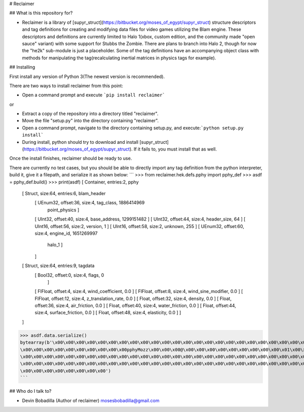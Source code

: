 # Reclaimer

## What is this repository for?

* Reclaimer is a library of [supyr_struct](https://bitbucket.org/moses_of_egypt/supyr_struct) structure descriptors and tag definitions for creating and modifying data files for video games utilizing the Blam engine. These descriptors and definitions are currently limited to Halo 1(xbox, custom edition, and the community made "open sauce" variant) with some support for Stubbs the Zombie. There are plans to branch into Halo 2, though for now the "he2k" sub-module is just a placeholder. Some of the tag definitions have an accompanying object class with methods for manipulating the tag(recalculating inertial matrices in physics tags for example).

## Installing

First install any version of Python 3(The newest version is recommended).

There are two ways to install reclaimer from this point:

*    Open a command prompt and execute ```pip install reclaimer```

or

*    Extract a copy of the repository into a directory titled "reclaimer".
*    Move the file "setup.py" into the directory containing "reclaimer".
*    Open a command prompt, navigate to the directory containing setup.py, and execute:```python setup.py install```
*    During install, python should try to download and install [supyr_struct](https://bitbucket.org/moses_of_egypt/supyr_struct). If it fails to, you must install that as well.

Once the install finishes, reclaimer should be ready to use.

There are currently no test cases, but you should be able to directly import any tag definition from the python interpreter, build it, give it a filepath, and serialize it as shown below:
```
>>> from reclaimer.hek.defs.pphy import pphy_def
>>> asdf = pphy_def.build()
>>> print(asdf)
[ Container, entries:2, pphy
    [ Struct, size:64, entries:6, blam_header
        [ UEnum32, offset:36, size:4, tag_class, 1886414969
             point_physics ]
        [ UInt32, offset:40, size:4, base_address, 1299151482 ]
        [ UInt32, offset:44, size:4, header_size, 64 ]
        [ UInt16, offset:56, size:2, version, 1 ]
        [ UInt16, offset:58, size:2, unknown, 255 ]
        [ UEnum32, offset:60, size:4, engine_id, 1651269997
             halo_1 ]
        ]
    [ Struct, size:64, entries:9, tagdata
        [ Bool32, offset:0, size:4, flags, 0
            ]
        [ FlFloat, offset:4, size:4, wind_coefficient, 0.0 ]
        [ FlFloat, offset:8, size:4, wind_sine_modifier, 0.0 ]
        [ FlFloat, offset:12, size:4, z_translation_rate, 0.0 ]
        [ Float, offset:32, size:4, density, 0.0 ]
        [ Float, offset:36, size:4, air_friction, 0.0 ]
        [ Float, offset:40, size:4, water_friction, 0.0 ]
        [ Float, offset:44, size:4, surface_friction, 0.0 ]
        [ Float, offset:48, size:4, elasticity, 0.0 ]
        ]
    ]
>>> asdf.data.serialize()
bytearray(b'\x00\x00\x00\x00\x00\x00\x00\x00\x00\x00\x00\x00\x00\x00\x00\x00\x00\x00\x00\x00\x00\x00\x00\x00\x00\x00
\x00\x00\x00\x00\x00\x00\x00\x00\x00\x00pphyMozz\x00\x00\x00@\x00\x00\x00\x00\x00\x00\x00\x00\x00\x01\x00\xffblam
\x00\x00\x00\x00\x00\x00\x00\x00\x00\x00\x00\x00\x00\x00\x00\x00\x00\x00\x00\x00\x00\x00\x00\x00\x00\x00\x00\x00
\x00\x00\x00\x00\x00\x00\x00\x00\x00\x00\x00\x00\x00\x00\x00\x00\x00\x00\x00\x00\x00\x00\x00\x00\x00\x00\x00\x00
\x00\x00\x00\x00\x00\x00\x00\x00')
```

## Who do I talk to?

* Devin Bobadilla (Author of reclaimer) mosesbobadilla@gmail.com

